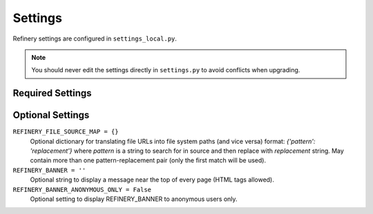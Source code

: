 .. _settings:

Settings
========

Refinery settings are configured in ``settings_local.py``.

.. note::
   You should never edit the settings directly in ``settings.py`` to avoid conflicts when upgrading.

Required Settings
-----------------



Optional Settings
-----------------

``REFINERY_FILE_SOURCE_MAP = {}``
   Optional dictionary for translating file URLs into file system paths (and vice versa)
   format: *{'pattern': 'replacement'}*
   where *pattern* is a string to search for in source and then replace with *replacement* string.
   May contain more than one pattern-replacement pair (only the first match will be used).

``REFINERY_BANNER = ''``
   Optional string to display a message near the top of every page (HTML tags allowed).

``REFINERY_BANNER_ANONYMOUS_ONLY = False``
   Optional setting to display REFINERY_BANNER to anonymous users only.
